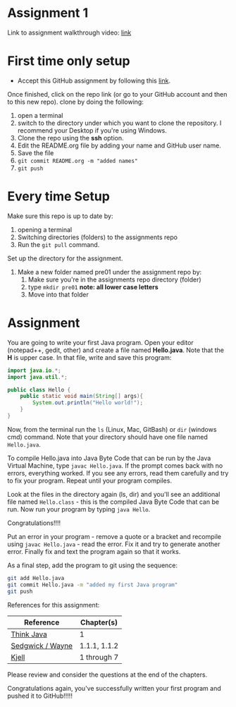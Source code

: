 * Assignment 1

Link to assignment walkthrough video: [[https://youtu.be/Owqp3MIZG9E][link]] 

* First time only setup

- Accept this GitHub assignment by following
  this [[https://classroom.github.com/a/BKJdJVBT][link]].


Once finished, click on the repo link (or go to your GitHub account
and then to this new repo). clone by doing the following:

1. open a terminal
2. switch to the directory under which you want to clone the
   repository. I recommend your Desktop if you're using Windows. 
3. Clone the repo using the *ssh* option.
4. Edit the README.org file by adding your name and GitHub user name.
5. Save the file
6. ~git commit README.org -m "added names"~ 
7. ~git push~ 

* Every time Setup

Make sure this repo is up to date by:
1. opening a terminal
2. Switching directories (folders) to the assignments repo
3. Run the ~git pull~ command.

Set up the directory for the assignment.
1. Make a new folder named pre01 under the assignment repo by:
   1. Make sure you're in the assignments repo directory (folder)
   2. type ~mkdir pre01~ *note: all lower case letters*
   3. Move into that folder

* Assignment

You are going to write your first Java program. Open your editor
(notepad++, gedit, other) and create a file named *Hello.java*. Note
that the *H* is upper case. In that file, write and save this program:

#+begin_src java
  import java.io.*;
  import java.util.*;

  public class Hello {
      public static void main(String[] args){
          System.out.println("Hello world!");
      }
  }
#+end_src

Now, from the terminal run the ~ls~ (Linux, Mac, GitBash) or ~dir~
(windows cmd) command. Note that your directory should have one file
named ~Hello.java~. 

To compile Hello.java into Java Byte Code that can be run by the Java
Virtual Machine, type ~javac Hello.java~. If the prompt comes back
with no errors, everything worked. If you see any errors, read them
carefully and try to fix your program. Repeat until your program
compiles. 

Look at the files in the directory again (ls, dir) and you'll see an
additional file named ~Hello.class~ - this is the compiled Java Byte
Code that can be run. Now run your program by typing ~java Hello~.

Congratulations!!!!

Put an error in your program - remove a quote or a bracket and
recompile using ~javac Hello.java~ - read the error. Fix it and try to
generate another error. Finally fix and text the program again so that
it works.

As a final step, add the program to git using the sequence:

#+begin_src bash
git add Hello.java
git commit Hello.java -m "added my first Java program"
git push
#+end_src

References for this assignment:
| Reference        | Chapter(s)   |
|------------------+--------------|
| [[https://books.trinket.io/thinkjava/][Think Java]]       | 1            |
| [[https://introcs.cs.princeton.edu/java/10elements/][Sedgwick / Wayne]] | 1.1.1, 1.1.2 |
| [[https://chortle.ccsu.edu/Java5/index.html#03][ Kjell]]           | 1 through 7  |

 Please review and consider the questions at the end of the chapters.

Congratulations again, you've successfully written your first program
and pushed it to GitHub!!!!!
